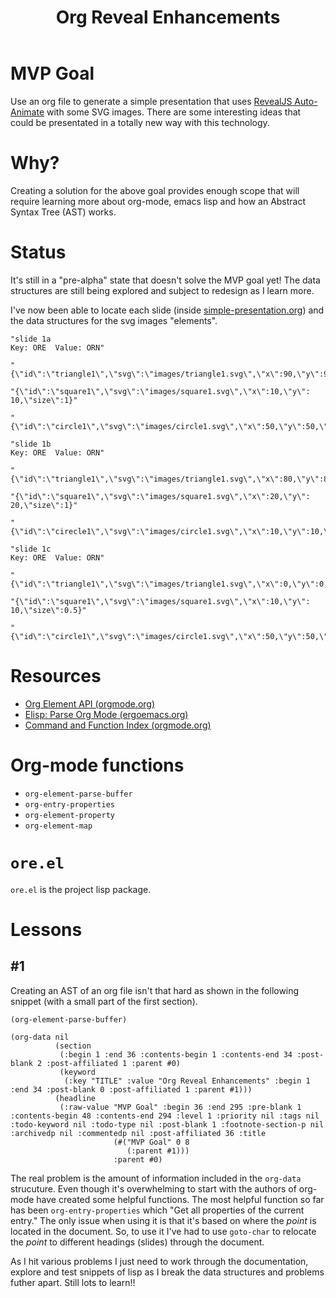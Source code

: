 #+title: Org Reveal Enhancements


* MVP Goal

Use an org file to generate a simple presentation that uses [[https://revealjs.com/auto-animate/][RevealJS Auto-Animate]] with some SVG images.
There are some interesting ideas that could be presentated in a totally new way with this technology.

* Why?

Creating a solution for the above goal provides enough scope that will require learning more about org-mode, emacs lisp and how an Abstract Syntax Tree (AST) works.

* Status

It's still in a "pre-alpha" state that doesn't solve the MVP goal yet! The data structures are still being explored and subject to redesign as I learn more.

I've now been able to locate each slide (inside [[./examples/simple-presentation.org][simple-presentation.org]]) and the data structures for the svg images "elements".

#+begin_example
"slide 1a
Key: ORE  Value: ORN"

"{\"id\":\"triangle1\",\"svg\":\"images/triangle1.svg\",\"x\":90,\"y\":90,\"size\":1}"

"{\"id\":\"square1\",\"svg\":\"images/square1.svg\",\"x\":10,\"y\": 10,\"size\":1}"

"{\"id\":\"circle1\",\"svg\":\"images/circle1.svg\",\"x\":50,\"y\":50,\"size\":1}"

"slide 1b
Key: ORE  Value: ORN"

"{\"id\":\"triangle1\",\"svg\":\"images/triangle1.svg\",\"x\":80,\"y\":80,\"size\":2}"

"{\"id\":\"square1\",\"svg\":\"images/square1.svg\",\"x\":20,\"y\": 20,\"size\":1}"

"{\"id\":\"cirecle1\",\"svg\":\"images/circle1.svg\",\"x\":10,\"y\":10,\"size\":1}"

"slide 1c
Key: ORE  Value: ORN"

"{\"id\":\"triangle1\",\"svg\":\"images/triangle1.svg\",\"x\":0,\"y\":0,\"size\":0}"

"{\"id\":\"square1\",\"svg\":\"images/square1.svg\",\"x\":10,\"y\": 10,\"size\":0.5}"

"{\"id\":\"circle1\",\"svg\":\"images/circle1.svg\",\"x\":50,\"y\":50,\"size\":1}"
#+end_example

* Resources

- [[https://orgmode.org/worg/dev/org-element-api.html][Org Element API (orgmode.org)]]
- [[http://ergoemacs.org/emacs/elisp_parse_org_mode.html][Elisp: Parse Org Mode (ergoemacs.org)]]
- [[https://orgmode.org/manual/Command-and-Function-Index.html][Command and Function Index (orgmode.org)]]

* Org-mode functions

- =org-element-parse-buffer=
- =org-entry-properties=
- =org-element-property=
- =org-element-map=

* =ore.el=

=ore.el= is the project lisp package.

* Lessons
** #1

Creating an AST of an org file isn't that hard as shown in the following snippet (with a small part of the first section).

#+begin_src elisp
(org-element-parse-buffer)
#+end_src

#+begin_example
(org-data nil
          (section
           (:begin 1 :end 36 :contents-begin 1 :contents-end 34 :post-blank 2 :post-affiliated 1 :parent #0)
           (keyword
            (:key "TITLE" :value "Org Reveal Enhancements" :begin 1 :end 34 :post-blank 0 :post-affiliated 1 :parent #1)))
          (headline
           (:raw-value "MVP Goal" :begin 36 :end 295 :pre-blank 1 :contents-begin 48 :contents-end 294 :level 1 :priority nil :tags nil :todo-keyword nil :todo-type nil :post-blank 1 :footnote-section-p nil :archivedp nil :commentedp nil :post-affiliated 36 :title
                       (#("MVP Goal" 0 8
                          (:parent #1)))
                       :parent #0)
#+end_example

The real problem is the amount of information included in the =org-data= strucuture.
Even though it's overwhelming to start with the authors of org-mode have created some helpful functions.
The most helpful function so far has been =org-entry-properties= which "Get all properties of the current entry."
The only issue when using it is that it's based on where the /point/ is located in the document.
So, to use it I've had to use =goto-char= to relocate the /point/ to different headings (slides) through the document.

As I hit various problems I just need to work through the documentation, explore and test snippets of lisp as I break the data structures and problems futher apart.
Still lots to learn!!
